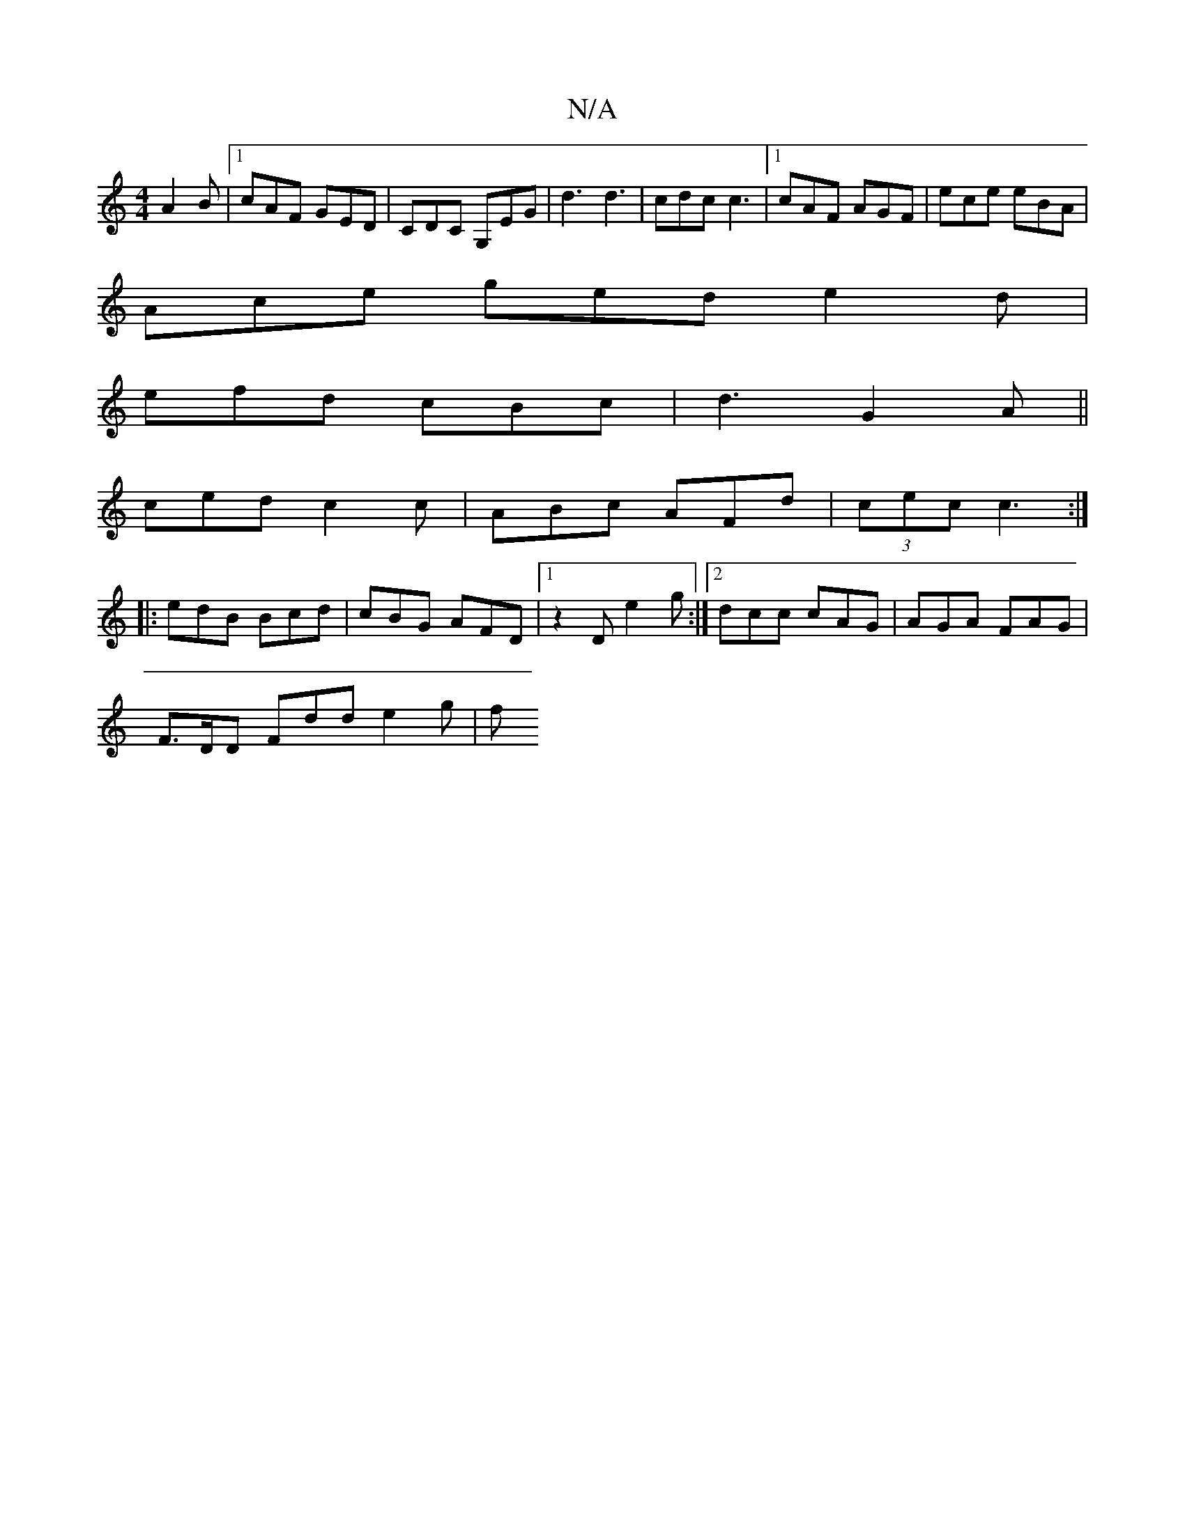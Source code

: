 X:1
T:N/A
M:4/4
R:N/A
K:Cmajor
 A2B |1 cAF GED|CDC G,EG| d3 d3 | cdc c3 |[1 cAF AGF | ece eBA |
Ace ged e2 d |
efd cBc | d3 G2A||
ced c2c | ABc AFd | (3 cec c3 :|
|: edB Bcd | cBG AFD |1 z2D e2g :|2 dcc cAG|AGA FAG|
F>DD Fdd e2g| f